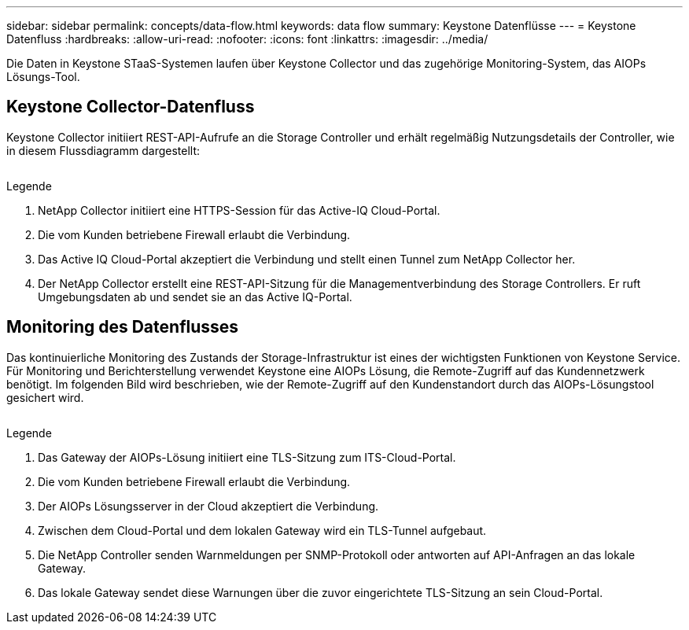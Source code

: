 ---
sidebar: sidebar 
permalink: concepts/data-flow.html 
keywords: data flow 
summary: Keystone Datenflüsse 
---
= Keystone Datenfluss
:hardbreaks:
:allow-uri-read: 
:nofooter: 
:icons: font
:linkattrs: 
:imagesdir: ../media/


[role="lead"]
Die Daten in Keystone STaaS-Systemen laufen über Keystone Collector und das zugehörige Monitoring-System, das AIOPs Lösungs-Tool.



== Keystone Collector-Datenfluss

Keystone Collector initiiert REST-API-Aufrufe an die Storage Controller und erhält regelmäßig Nutzungsdetails der Controller, wie in diesem Flussdiagramm dargestellt:

image:collector-data-flow.png[""]

.Legende
. NetApp Collector initiiert eine HTTPS-Session für das Active-IQ Cloud-Portal.
. Die vom Kunden betriebene Firewall erlaubt die Verbindung.
. Das Active IQ Cloud-Portal akzeptiert die Verbindung und stellt einen Tunnel zum NetApp Collector her.
. Der NetApp Collector erstellt eine REST-API-Sitzung für die Managementverbindung des Storage Controllers. Er ruft Umgebungsdaten ab und sendet sie an das Active IQ-Portal.




== Monitoring des Datenflusses

Das kontinuierliche Monitoring des Zustands der Storage-Infrastruktur ist eines der wichtigsten Funktionen von Keystone Service. Für Monitoring und Berichterstellung verwendet Keystone eine AIOPs Lösung, die Remote-Zugriff auf das Kundennetzwerk benötigt. Im folgenden Bild wird beschrieben, wie der Remote-Zugriff auf den Kundenstandort durch das AIOPs-Lösungstool gesichert wird.

image:monitoring-flow.png[""]

.Legende
. Das Gateway der AIOPs-Lösung initiiert eine TLS-Sitzung zum ITS-Cloud-Portal.
. Die vom Kunden betriebene Firewall erlaubt die Verbindung.
. Der AIOPs Lösungsserver in der Cloud akzeptiert die Verbindung.
. Zwischen dem Cloud-Portal und dem lokalen Gateway wird ein TLS-Tunnel aufgebaut.
. Die NetApp Controller senden Warnmeldungen per SNMP-Protokoll oder antworten auf API-Anfragen an das lokale Gateway.
. Das lokale Gateway sendet diese Warnungen über die zuvor eingerichtete TLS-Sitzung an sein Cloud-Portal.

